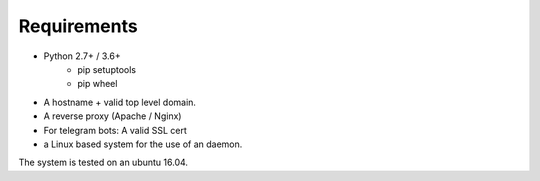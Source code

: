 ##################
Requirements
##################
* Python 2.7+ / 3.6+
    * pip setuptools
    * pip wheel
* A hostname + valid top level domain.
* A reverse proxy (Apache / Nginx)
* For telegram bots: A valid SSL cert
* a Linux based system for the use of an daemon.

The system is tested on an ubuntu 16.04.
